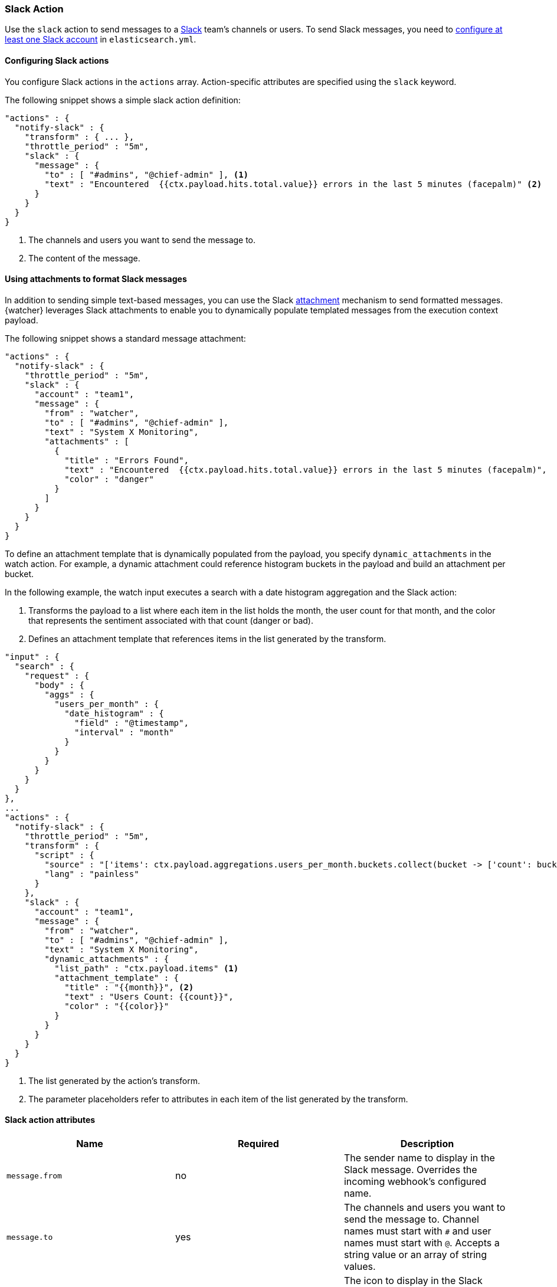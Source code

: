 [role="xpack"]
[[actions-slack]]
=== Slack Action

Use the `slack` action to send messages to a https://slack.com/[Slack]
team's channels or users. To send Slack messages, you need to 
<<configuring-slack,configure at least one Slack account>> in 
`elasticsearch.yml`. 

[[configuring-slack-actions]]
==== Configuring Slack actions

You configure Slack actions in the `actions` array. Action-specific attributes
are specified using the `slack` keyword.

The following snippet shows a simple slack action definition:

[source,js]
--------------------------------------------------
"actions" : {
  "notify-slack" : {
    "transform" : { ... },
    "throttle_period" : "5m",
    "slack" : {
      "message" : {
        "to" : [ "#admins", "@chief-admin" ], <1>
        "text" : "Encountered  {{ctx.payload.hits.total.value}} errors in the last 5 minutes (facepalm)" <2>
      }
    }
  }
}
--------------------------------------------------
// NOTCONSOLE
<1> The channels and users you want to send the message to.
<2> The content of the message.


[[formatting-slack-messages]]
==== Using attachments to format Slack messages

In addition to sending simple text-based messages, you can use the Slack
https://api.slack.com/docs/attachments[attachment] mechanism to send formatted
messages. {watcher} leverages Slack attachments to enable you to dynamically
populate templated messages from the execution context payload.

The following snippet shows a standard message attachment:

[source,js]
--------------------------------------------------
"actions" : {
  "notify-slack" : {
    "throttle_period" : "5m",
    "slack" : {
      "account" : "team1",
      "message" : {
        "from" : "watcher",
        "to" : [ "#admins", "@chief-admin" ],
        "text" : "System X Monitoring",
        "attachments" : [
          {
            "title" : "Errors Found",
            "text" : "Encountered  {{ctx.payload.hits.total.value}} errors in the last 5 minutes (facepalm)",
            "color" : "danger"
          }
        ]
      }
    }
  }
}
--------------------------------------------------
// NOTCONSOLE

[[slack-dynamic-attachment]]

To define an attachment template that is dynamically populated from the payload,
you specify `dynamic_attachments` in the watch action. For example, a dynamic
attachment could reference histogram buckets in the payload and build an
attachment per bucket.

In the following example, the watch input executes a search with a date histogram
aggregation and the Slack action:

. Transforms the payload to a list where each item in the list holds the month,
  the user count for that month, and the color that represents the sentiment
  associated with that count (danger or bad).

. Defines an attachment template that references items in the list generated by
  the transform.

[source,js]
--------------------------------------------------
"input" : {
  "search" : {
    "request" : {
      "body" : {
        "aggs" : {
          "users_per_month" : {
            "date_histogram" : {
              "field" : "@timestamp",
              "interval" : "month"
            }
          }
        }
      }
    }
  }
},
...
"actions" : {
  "notify-slack" : {
    "throttle_period" : "5m",
    "transform" : {
      "script" : {
        "source" : "['items': ctx.payload.aggregations.users_per_month.buckets.collect(bucket -> ['count': bucket.doc_count, 'name': bucket.key_as_string, 'color': bucket.doc_count < 100 ? 'danger' : 'good'])]",
        "lang" : "painless"
      }
    },
    "slack" : {
      "account" : "team1",
      "message" : {
        "from" : "watcher",
        "to" : [ "#admins", "@chief-admin" ],
        "text" : "System X Monitoring",
        "dynamic_attachments" : {
          "list_path" : "ctx.payload.items" <1>
          "attachment_template" : {
            "title" : "{{month}}", <2>
            "text" : "Users Count: {{count}}",
            "color" : "{{color}}"
          }
        }
      }
    }
  }
}
--------------------------------------------------
// NOTCONSOLE
<1> The list generated by the action's transform.
<2> The parameter placeholders refer to attributes in each item of the list
    generated by the transform.

[[slack-action-attributes]]
==== Slack action attributes

[cols=",^,", options="header"]
|======
| Name                          |Required | Description

| `message.from`                | no      | The sender name to display in the  Slack message.
                                    Overrides the incoming webhook's configured name.

| `message.to`                  | yes     | The channels and users you want to send the message
                                    to. Channel names must start with `#` and user names
                                    must start with `@`. Accepts a string value or an
                                    array of string values.

| `message.icon`                | no      | The icon to display in the Slack messages. Overrides
                                    the incoming webhook's configured icon. Accepts a
                                    public URL to an image.

| `message.text`                | yes     | The message content.

| `message.attachments`         | no      | Slack message attachments. Message attachments enable
                                    you to create more richly-formatted messages. Specified
                                    array as defined in the
                                    https://api.slack.com/docs/attachments[Slack attachments documentation].

| `message.dynamic_attachments` | no      | Slack message attachments that can be populated
                                    dynamically based on the current watch payload. For
                                    more information, see
                                    <<slack-dynamic-attachment>>.

| `proxy.host`      | no        | The proxy host to use (only in combination with `proxy.port`)

| `proxy.port`      | no        | The proxy port to use (only in combination with `proxy.host`)
|======

[[configuring-slack]]
==== Configuring Slack Accounts

You configure the accounts {watcher} can use to communicate with Slack in the
`xpack.notification.slack` namespace in `elasticsearch.yml`.

You need a Slack App with the Incoming Webhooks feature[https://api.slack.com/messaging/webhooks] 
to configure a Slack account. Use the generated webhook URL to set up your Slack account in Elasticsearch.

To configure a Slack account, at a minimum you need to specify the account 
name and webhook URL in the {es} keystore (see {ref}/secure-settings.html[secure settings]):

[source,shell]
--------------------------------------------------
bin/elasticsearch-keystore add xpack.notification.slack.account.monitoring.secure_url
--------------------------------------------------

[WARNING]
======
You can no longer configure Slack accounts using `elasticsearch.yml` settings.
Please use {es}'s secure <<secure-settings,keystore>> method instead.
======

You can specify defaults for the
<<slack-account-attributes,Slack notification attributes>>:

[source,yaml]
--------------------------------------------------
xpack.notification.slack:
  account:
    monitoring:
      message_defaults:
        from: x-pack
        to: notifications
        icon: http://example.com/images/watcher-icon.jpg
        attachment: 
          fallback: "X-Pack Notification"
          color: "#36a64f"
          title: "X-Pack Notification"
          title_link: "https://www.elastic.co/guide/en/x-pack/current/index.html"
          text: "One of your watches generated this notification."
          mrkdwn_in: "pretext, text"
--------------------------------------------------

To notify multiple channels, create a webhook URL for each channel in Slack 
and multiple Slack accounts in Elasticsearch (one for each webhook URL).

If you configure multiple Slack accounts, you either need to configure a default 
account or specify which account the notification should be sent with in the
<<actions-slack,`slack`>> action. 

[source,yaml]
--------------------------------------------------
xpack.notification.slack:
  default_account: team1
  account:
    team1:
      ...
    team2:
      ...
--------------------------------------------------
